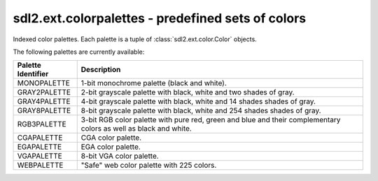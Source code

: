 .. module:: sdl2.ext.colorpalettes
   :synopsis: Predefined sets of colors.

sdl2.ext.colorpalettes - predefined sets of colors
==================================================
Indexed color palettes. Each palette is a tuple of
:class:`sdl2.ext.color.Color` objects.

The following palettes are currently available:

================== ===================================================
Palette Identifier Description
================== ===================================================
MONOPALETTE        1-bit monochrome palette (black and white).

GRAY2PALETTE       2-bit grayscale palette with black, white and two
                   shades of gray.
GRAY4PALETTE       4-bit grayscale palette with black, white and 14
                   shades shades of gray.
GRAY8PALETTE       8-bit grayscale palette with black, white and 254
                   shades shades of gray.
RGB3PALETTE        3-bit RGB color palette with pure red, green and
                   blue and their complementary colors as well as black
                   and white.
CGAPALETTE         CGA color palette.
EGAPALETTE         EGA color palette.
VGAPALETTE         8-bit VGA color palette.
WEBPALETTE         "Safe" web color palette with 225 colors.
================== ===================================================
